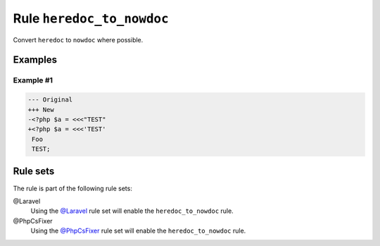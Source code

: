 ==========================
Rule ``heredoc_to_nowdoc``
==========================

Convert ``heredoc`` to ``nowdoc`` where possible.

Examples
--------

Example #1
~~~~~~~~~~

.. code-block:: diff

   --- Original
   +++ New
   -<?php $a = <<<"TEST"
   +<?php $a = <<<'TEST'
    Foo
    TEST;

Rule sets
---------

The rule is part of the following rule sets:

@Laravel
  Using the `@Laravel <./../../ruleSets/Laravel.rst>`_ rule set will enable the ``heredoc_to_nowdoc`` rule.

@PhpCsFixer
  Using the `@PhpCsFixer <./../../ruleSets/PhpCsFixer.rst>`_ rule set will enable the ``heredoc_to_nowdoc`` rule.
